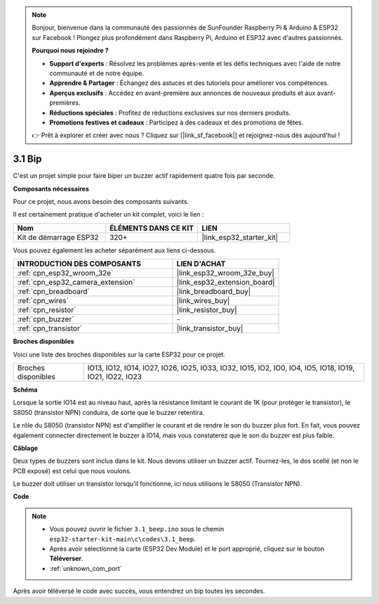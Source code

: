 .. note::

    Bonjour, bienvenue dans la communauté des passionnés de SunFounder Raspberry Pi & Arduino & ESP32 sur Facebook ! Plongez plus profondément dans Raspberry Pi, Arduino et ESP32 avec d'autres passionnés.

    **Pourquoi nous rejoindre ?**

    - **Support d'experts** : Résolvez les problèmes après-vente et les défis techniques avec l'aide de notre communauté et de notre équipe.
    - **Apprendre & Partager** : Échangez des astuces et des tutoriels pour améliorer vos compétences.
    - **Aperçus exclusifs** : Accédez en avant-première aux annonces de nouveaux produits et aux avant-premières.
    - **Réductions spéciales** : Profitez de réductions exclusives sur nos derniers produits.
    - **Promotions festives et cadeaux** : Participez à des cadeaux et des promotions de fêtes.

    👉 Prêt à explorer et créer avec nous ? Cliquez sur [|link_sf_facebook|] et rejoignez-nous dès aujourd'hui !

.. _ar_ac_buz:

3.1 Bip
==================
C'est un projet simple pour faire biper un buzzer actif rapidement quatre fois par seconde.

**Composants nécessaires**

Pour ce projet, nous avons besoin des composants suivants. 

Il est certainement pratique d'acheter un kit complet, voici le lien : 

.. list-table::
    :widths: 20 20 20
    :header-rows: 1

    *   - Nom	
        - ÉLÉMENTS DANS CE KIT
        - LIEN
    *   - Kit de démarrage ESP32
        - 320+
        - |link_esp32_starter_kit|

Vous pouvez également les acheter séparément aux liens ci-dessous.

.. list-table::
    :widths: 30 20
    :header-rows: 1

    *   - INTRODUCTION DES COMPOSANTS
        - LIEN D'ACHAT

    *   - :ref:`cpn_esp32_wroom_32e`
        - |link_esp32_wroom_32e_buy|
    *   - :ref:`cpn_esp32_camera_extension`
        - |link_esp32_extension_board|
    *   - :ref:`cpn_breadboard`
        - |link_breadboard_buy|
    *   - :ref:`cpn_wires`
        - |link_wires_buy|
    *   - :ref:`cpn_resistor`
        - |link_resistor_buy|
    *   - :ref:`cpn_buzzer`
        - \-
    *   - :ref:`cpn_transistor`
        - |link_transistor_buy|

**Broches disponibles**

Voici une liste des broches disponibles sur la carte ESP32 pour ce projet.

.. list-table::
    :widths: 5 20 

    * - Broches disponibles
      - IO13, IO12, IO14, IO27, IO26, IO25, IO33, IO32, IO15, IO2, IO0, IO4, IO5, IO18, IO19, IO21, IO22, IO23


**Schéma**

.. image:: ../../img/circuit/circuit_3.1_buzzer.png
    :width: 500
    :align: center

Lorsque la sortie IO14 est au niveau haut, après la résistance limitant le courant de 1K (pour protéger le transistor), le S8050 (transistor NPN) conduira, de sorte que le buzzer retentira.

Le rôle du S8050 (transistor NPN) est d'amplifier le courant et de rendre le son du buzzer plus fort. En fait, vous pouvez également connecter directement le buzzer à IO14, mais vous constaterez que le son du buzzer est plus faible.

**Câblage**

Deux types de buzzers sont inclus dans le kit. 
Nous devons utiliser un buzzer actif. Tournez-les, le dos scellé (et non le PCB exposé) est celui que nous voulons.

.. image:: ../../components/img/buzzer.png
    :width: 500
    :align: center

Le buzzer doit utiliser un transistor lorsqu'il fonctionne, ici nous utilisons le S8050 (Transistor NPN).

.. image:: ../../img/wiring/3.1_buzzer_bb.png


**Code**


.. note::

    * Vous pouvez ouvrir le fichier ``3.1_beep.ino`` sous le chemin ``esp32-starter-kit-main\c\codes\3.1_beep``. 
    * Après avoir sélectionné la carte (ESP32 Dev Module) et le port approprié, cliquez sur le bouton **Téléverser**.
    * :ref:`unknown_com_port`
   
.. raw:: html
    
    <iframe src=https://create.arduino.cc/editor/sunfounder01/f17a663c-2941-407e-9137-6f6eacd28c23/preview?embed style="height:510px;width:100%;margin:10px 0" frameborder=0></iframe>

Après avoir téléversé le code avec succès, vous entendrez un bip toutes les secondes.
